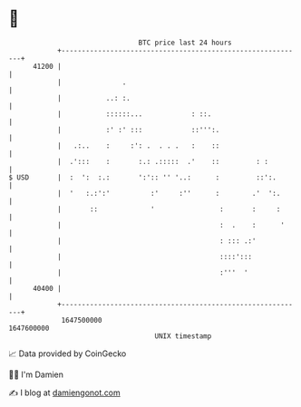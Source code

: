 * 👋

#+begin_example
                                   BTC price last 24 hours                    
               +------------------------------------------------------------+ 
         41200 |                                                            | 
               |               .                                            | 
               |           ..: :.                                           | 
               |           ::::::...            : ::.                       | 
               |           :' :' :::            ::''':.                     | 
               |   .:..    :     :': .  . . .   :    ::                     | 
               |  .':::    :       :.: .:::::  .'    ::         : :         | 
   $ USD       |  :  ':  :.:       ':':: '' '..:      :         ::':.       | 
               |  '   :.:':'          :'     :''      :        .'  ':.      | 
               |       ::             '                :       :     :      | 
               |                                       :  .    :      '     | 
               |                                       : ::: .:'            | 
               |                                       ::::':::             | 
               |                                       :'''  '              | 
         40400 |                                                            | 
               +------------------------------------------------------------+ 
                1647500000                                        1647600000  
                                       UNIX timestamp                         
#+end_example
📈 Data provided by CoinGecko

🧑‍💻 I'm Damien

✍️ I blog at [[https://www.damiengonot.com][damiengonot.com]]
